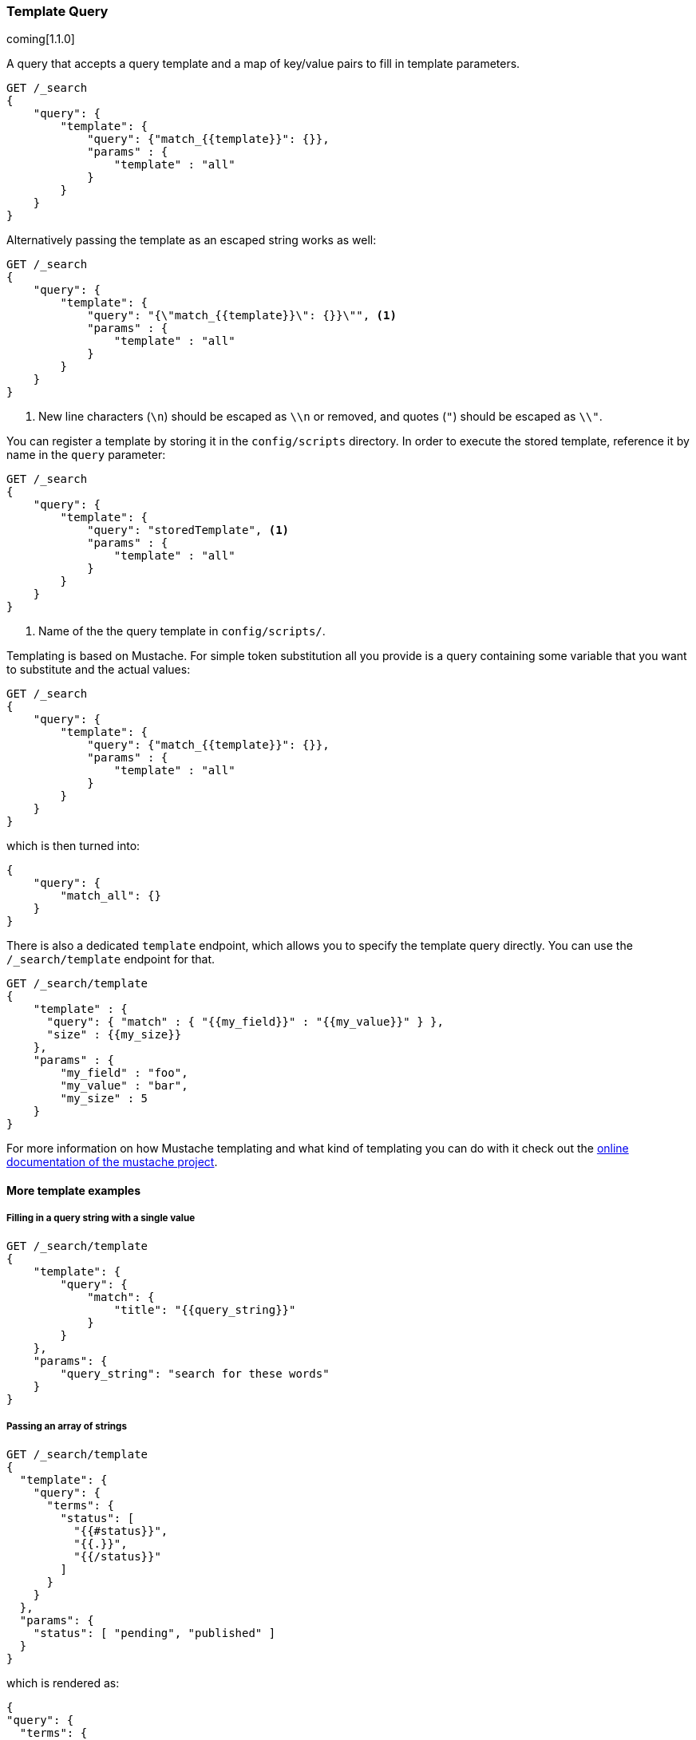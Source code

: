 [[query-dsl-template-query]]
=== Template Query

coming[1.1.0]

A query that accepts a query template and a map of key/value pairs to fill in
template parameters.

[source,js]
------------------------------------------
GET /_search
{
    "query": {
        "template": {
            "query": {"match_{{template}}": {}},
            "params" : {
                "template" : "all"
            }
        }
    }
}

------------------------------------------


Alternatively passing the template as an escaped string works as well:

[source,js]
------------------------------------------
GET /_search
{
    "query": {
        "template": {
            "query": "{\"match_{{template}}\": {}}\"", <1>
            "params" : {
                "template" : "all"
            }
        }
    }
}
------------------------------------------
<1> New line characters (`\n`) should be escaped as `\\n` or removed,
    and quotes (`"`) should be escaped as `\\"`.

You can register a template by storing it in the `config/scripts` directory.
In order to execute the stored template, reference it by name in the `query`
parameter:


[source,js]
------------------------------------------
GET /_search
{
    "query": {
        "template": {
            "query": "storedTemplate", <1>
            "params" : {
                "template" : "all"
            }
        }
    }
}

------------------------------------------
<1> Name of the the query template in `config/scripts/`.

Templating is based on Mustache. For simple token substitution all you provide
is a query containing some variable that you want to substitute and the actual
values:


[source,js]
------------------------------------------
GET /_search
{
    "query": {
        "template": {
            "query": {"match_{{template}}": {}},
            "params" : {
                "template" : "all"
            }
        }
    }
}
------------------------------------------

which is then turned into:

[source,js]
------------------------------------------
{
    "query": {
        "match_all": {}
    }
}
------------------------------------------

There is also a dedicated `template` endpoint, which allows you to specify the template query directly.
You can use the `/_search/template` endpoint for that.

[source,js]
------------------------------------------
GET /_search/template
{
    "template" : {
      "query": { "match" : { "{{my_field}}" : "{{my_value}}" } },
      "size" : {{my_size}}
    },
    "params" : {
        "my_field" : "foo",
        "my_value" : "bar",
        "my_size" : 5
    }
}
------------------------------------------


For more information on how Mustache templating and what kind of templating you
can do with it check out the http://mustache.github.io/mustache.5.html[online
documentation of the mustache project].

[float]
==== More template examples

[float]
===== Filling in a query string with a single value

[source,js]
------------------------------------------
GET /_search/template
{
    "template": {
        "query": {
            "match": {
                "title": "{{query_string}}"
            }
        }
    },
    "params": {
        "query_string": "search for these words"
    }
}
------------------------------------------

[float]
===== Passing an array of strings

[source,js]
------------------------------------------
GET /_search/template
{
  "template": {
    "query": {
      "terms": {
        "status": [
          "{{#status}}",
          "{{.}}",
          "{{/status}}"
        ]
      }
    }
  },
  "params": {
    "status": [ "pending", "published" ]
  }
}
------------------------------------------

which is rendered as:

[source,js]
------------------------------------------
{
"query": {
  "terms": {
    "status": [ "pending", "published" ]
  }
}
------------------------------------------

[float]
===== Default values

A default value is written as `{{var}}{{^var}}default{{/var}}` for instance:

[source,js]
------------------------------------------
{
  "template": {
    "query": {
      "range": {
        "line_no": {
          "gte": "{{start}}",
          "lte": "{{end}}{{^end}}20{{/end}}"
        }
      }
    }
  },
  "params": { ... }
}
------------------------------------------

When `params` is `{ "start": 10, "end": 15 }` this query would be rendered as:

[source,js]
------------------------------------------
{
    "range": {
        "line_no": {
            "gte": "10",
            "lte": "15"
        }
  }
}
------------------------------------------

But when `params` is `{ "start": 10 }` this query would use the default value
for `end`:

[source,js]
------------------------------------------
{
    "range": {
        "line_no": {
            "gte": "10",
            "lte": "20"
        }
    }
}
------------------------------------------

[float]
===== Conditional clauses

Conditional clauses cannot be expressed using the JSON form of the template.
Instead, the template *must* be passed as a string.  For instance, let's say
we wanted to run a `match` query on the `line` field, and optionally wanted
to filter by line numbers, where `start` and `end` are optional.

The `params` would look like:
[source,js]
------------------------------------------
{
    "params": {
        "text":      "words to search for",
        "line_no": { <1>
            "start": 10, <1>
            "end":   20  <1>
        }
    }
}
------------------------------------------
<1> All three of these elements are optional.

We could write the query as:

[source,js]
------------------------------------------
{
    "filtered": {
      "query": {
        "match": {
          "line": "{{text}}" <1>
        }
      },
      "filter": {
        {{#line_no}} <2>
          "range": {
            "line_no": {
              {{#start}} <3>
                "gte": "{{start}}" <4>
                {{#end}},{{/end}} <5>
              {{/start}} <3>
              {{#end}} <6>
                "lte": "{{end}}" <7>
              {{/end}} </6>
            }
          }
        {{/line_no}} <2>
      }
    }
}
------------------------------------------
<1> Fill in the value of param `text`
<2> Include the `range` filter only if `line_no` is specified
<3> Include the `gte` clause only if `line_no.start` is specified
<4> Fill in the value of param `line_no.start`
<5> Add a comma after the `gte` clause only if `line_no.start`
    AND `line_no.end` are specified
<6> Include the `lte` clause only if `line_no.end` is specified
<7> Fill in the value of param `line_no.end`

As written above, this template is not valid JSON because it includes the
_section_ markers like `{{#line_no}}`.  For this reason, the template
can only be written as a string.


